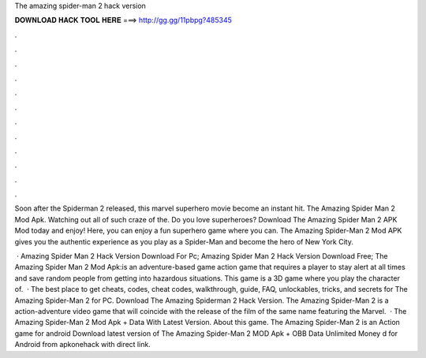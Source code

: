 The amazing spider-man 2 hack version



𝐃𝐎𝐖𝐍𝐋𝐎𝐀𝐃 𝐇𝐀𝐂𝐊 𝐓𝐎𝐎𝐋 𝐇𝐄𝐑𝐄 ===> http://gg.gg/11pbpg?485345



.



.



.



.



.



.



.



.



.



.



.



.

Soon after the Spiderman 2 released, this marvel superhero movie become an instant hit. The Amazing Spider Man 2 Mod Apk. Watching out all of such craze of the. Do you love superheroes? Download The Amazing Spider Man 2 APK Mod today and enjoy! Here, you can enjoy a fun superhero game where you can. The Amazing Spider-Man 2 Mod APK gives you the authentic experience as you play as a Spider-Man and become the hero of New York City.

 · Amazing Spider Man 2 Hack Version Download For Pc; Amazing Spider Man 2 Hack Version Download Free; The Amazing Spider Man 2 Mod Apk:is an adventure-based game action game that requires a player to stay alert at all times and save random people from getting into hazardous situations. This game is a 3D game where you play the character of.  · The best place to get cheats, codes, cheat codes, walkthrough, guide, FAQ, unlockables, tricks, and secrets for The Amazing Spider-Man 2 for PC. Download The Amazing Spiderman 2 Hack Version. The Amazing Spider-Man 2 is a action-adventure video game that will coincide with the release of the film of the same name featuring the Marvel.  · The Amazing Spider-Man 2 Mod Apk + Data With Latest Version. About this game. The Amazing Spider-Man 2 is an Action game for android Download latest version of The Amazing Spider-Man 2 MOD Apk + OBB Data Unlimited Money d for Android from apkonehack with direct link.
